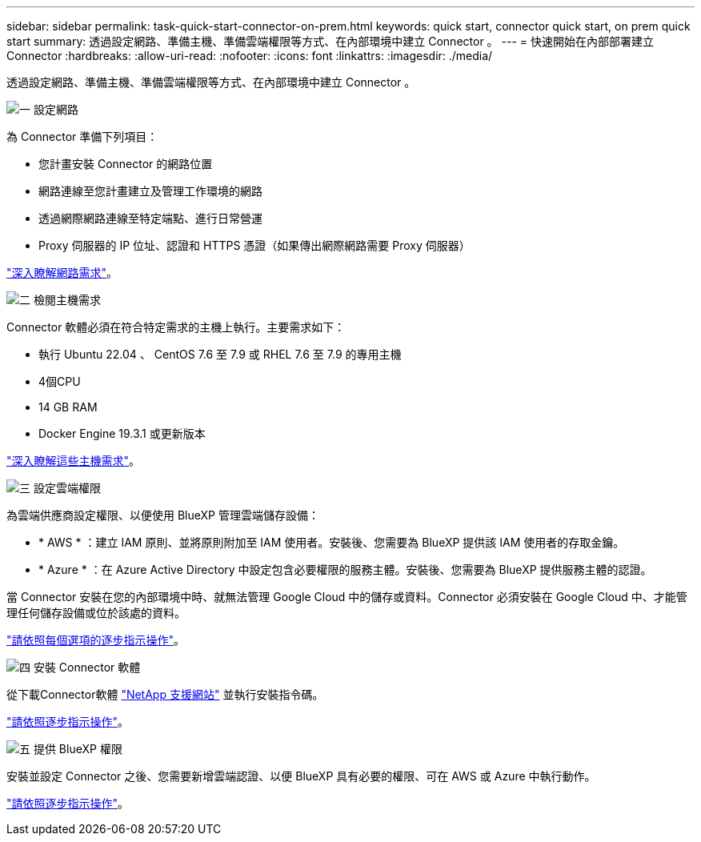 ---
sidebar: sidebar 
permalink: task-quick-start-connector-on-prem.html 
keywords: quick start, connector quick start, on prem quick start 
summary: 透過設定網路、準備主機、準備雲端權限等方式、在內部環境中建立 Connector 。 
---
= 快速開始在內部部署建立 Connector
:hardbreaks:
:allow-uri-read: 
:nofooter: 
:icons: font
:linkattrs: 
:imagesdir: ./media/


[role="lead"]
透過設定網路、準備主機、準備雲端權限等方式、在內部環境中建立 Connector 。

.image:https://raw.githubusercontent.com/NetAppDocs/common/main/media/number-1.png["一"] 設定網路
[role="quick-margin-para"]
為 Connector 準備下列項目：

[role="quick-margin-list"]
* 您計畫安裝 Connector 的網路位置
* 網路連線至您計畫建立及管理工作環境的網路
* 透過網際網路連線至特定端點、進行日常營運
* Proxy 伺服器的 IP 位址、認證和 HTTPS 憑證（如果傳出網際網路需要 Proxy 伺服器）


[role="quick-margin-para"]
link:task-set-up-networking-on-prem.html["深入瞭解網路需求"]。

.image:https://raw.githubusercontent.com/NetAppDocs/common/main/media/number-2.png["二"] 檢閱主機需求
[role="quick-margin-para"]
Connector 軟體必須在符合特定需求的主機上執行。主要需求如下：

[role="quick-margin-list"]
* 執行 Ubuntu 22.04 、 CentOS 7.6 至 7.9 或 RHEL 7.6 至 7.9 的專用主機
* 4個CPU
* 14 GB RAM
* Docker Engine 19.3.1 或更新版本


[role="quick-margin-para"]
link:reference-host-requirements-on-prem.html["深入瞭解這些主機需求"]。

.image:https://raw.githubusercontent.com/NetAppDocs/common/main/media/number-3.png["三"] 設定雲端權限
[role="quick-margin-para"]
為雲端供應商設定權限、以便使用 BlueXP 管理雲端儲存設備：

[role="quick-margin-list"]
* * AWS * ：建立 IAM 原則、並將原則附加至 IAM 使用者。安裝後、您需要為 BlueXP 提供該 IAM 使用者的存取金鑰。
* * Azure * ：在 Azure Active Directory 中設定包含必要權限的服務主體。安裝後、您需要為 BlueXP 提供服務主體的認證。


[role="quick-margin-para"]
當 Connector 安裝在您的內部環境中時、就無法管理 Google Cloud 中的儲存或資料。Connector 必須安裝在 Google Cloud 中、才能管理任何儲存設備或位於該處的資料。

[role="quick-margin-para"]
link:task-set-up-permissions-on-prem.html["請依照每個選項的逐步指示操作"]。

.image:https://raw.githubusercontent.com/NetAppDocs/common/main/media/number-4.png["四"] 安裝 Connector 軟體
[role="quick-margin-para"]
從下載Connector軟體 https://mysupport.netapp.com/site/products/all/details/cloud-manager/downloads-tab["NetApp 支援網站"] 並執行安裝指令碼。

[role="quick-margin-para"]
link:task-install-connector-on-prem.html["請依照逐步指示操作"]。

.image:https://raw.githubusercontent.com/NetAppDocs/common/main/media/number-5.png["五"] 提供 BlueXP 權限
[role="quick-margin-para"]
安裝並設定 Connector 之後、您需要新增雲端認證、以便 BlueXP 具有必要的權限、可在 AWS 或 Azure 中執行動作。

[role="quick-margin-para"]
link:task-provide-permissions-on-prem.html["請依照逐步指示操作"]。
